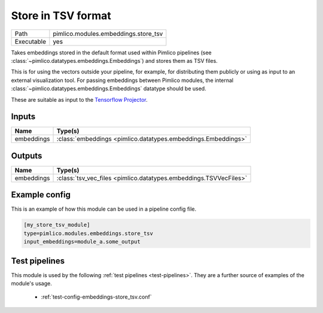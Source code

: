 Store in TSV format
~~~~~~~~~~~~~~~~~~~

.. py:module:: pimlico.modules.embeddings.store_tsv

+------------+--------------------------------------+
| Path       | pimlico.modules.embeddings.store_tsv |
+------------+--------------------------------------+
| Executable | yes                                  |
+------------+--------------------------------------+

Takes embeddings stored in the default format used within Pimlico pipelines
(see :class:`~pimlico.datatypes.embeddings.Embeddings`) and stores them
as TSV files.

This is for using the vectors outside your pipeline, for example, for
distributing them publicly or using as input to an external visualization
tool. For passing embeddings between Pimlico modules,
the internal :class:`~pimlico.datatypes.embeddings.Embeddings` datatype
should be used.

These are suitable as input to the `Tensorflow Projector <https://projector.tensorflow.org/>`_.


Inputs
======

+------------+---------------------------------------------------------------+
| Name       | Type(s)                                                       |
+============+===============================================================+
| embeddings | :class:`embeddings <pimlico.datatypes.embeddings.Embeddings>` |
+------------+---------------------------------------------------------------+

Outputs
=======

+------------+-------------------------------------------------------------------+
| Name       | Type(s)                                                           |
+============+===================================================================+
| embeddings | :class:`tsv_vec_files <pimlico.datatypes.embeddings.TSVVecFiles>` |
+------------+-------------------------------------------------------------------+

Example config
==============

This is an example of how this module can be used in a pipeline config file.

.. code-block:: ini
   
   [my_store_tsv_module]
   type=pimlico.modules.embeddings.store_tsv
   input_embeddings=module_a.some_output
   

Test pipelines
==============

This module is used by the following :ref:`test pipelines <test-pipelines>`. They are a further source of examples of the module's usage.

 * :ref:`test-config-embeddings-store_tsv.conf`

